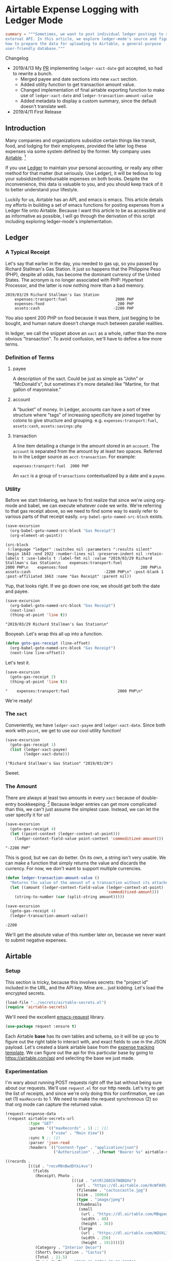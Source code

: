 #+hugo_base_dir: ../
#+hugo_section: posts
#+hugo_auto_set_lastmod: t

#+seq_todo: TODO DRAFT DONE

#+property: header-args :eval never-export

#+author: Levi Tan Ong

* Airtable Expense Logging with Ledger Mode
:PROPERTIES:
:EXPORT_FILE_NAME: expense-logging-with-ledger-mode-and-airtable
:END:

#+begin_src toml :front_matter_extra t
summary = """Sometimes, we want to post individual ledger postings to some
external API. In this article, we explore ledger-mode's source and figure out
how to prepare the data for uploading to Airtable, a general-purpose
user-friendly database."""
#+end_src

#+begin_details
#+begin_summary
Changelog
#+end_summary
- 2019/4/13
  My [[https://github.com/ledger/ledger-mode/pull/168][PR]] implementing ~ledger-xact-date~ got accepted, so had to rewrite a bunch.
  - Merged payee and date sections into new ~xact~ section.
  - Added utility function to get transaction amount value.
  - Changed implementation of final airtable exporting function to make use of
    ~ledger-xact-date~ and ~ledger-transaction-amount-value~
  - Added metadata to display a custom summary, since the default doesn't
    translate well.
- 2019/4/11
  First Release
#+end_details

** Introduction

Many companies and organizations subsidize certain things like transit, food,
and lodging for their employees, provided the latter log these expenses via some
system defined by the former. My company uses [[https://airtable.com][Airtable]]. [fn:airtable]

If you use [[https://www.ledger-cli.org/][Ledger]] to maintain your personal accounting, or really any other
method for that matter (but seriously. Use Ledger), it will be tedious to log
your subsidized/reimbursable expenses on both books. Despite the inconvenience,
this data is valuable to you, and you should keep track of it to better
understand your lifestyle.

Luckily for us, Airtable has an API, and emacs is emacs. This article details my
efforts in building a set of emacs functions for posting expenses from a Ledger
file onto Airtable. Because I want this article to be as accessible and as
informative as possible, I will go through the derivation of this script
including exploring ledger-mode's implementation.

** Ledger

*** A Typical Receipt

Let's say that earlier in the day, you needed to gas up, so you passed by
Richard Stallman's Gas Station. It just so happens that the Philippine Peso
(PHP), despite all odds, has become the dominant currency of the United States.
The acronym is no longer associated with PHP: Hypertext Processor, and the
latter is now nothing more than a bad memory.

#+NAME: Gas Receipt
#+BEGIN_SRC ledger :results silent
2019/03/29 Richard Stallman's Gas Station
    expenses:transport:fuel                     2000 PHP
    expenses:food                                200 PHP
    assets:cash                                -2200 PHP
#+END_SRC

You also spent 200 PHP on food because it was there, just begging to be bought,
and human nature doesn't change much between parallel realities.

In ledger, we call the snippet above an ~xact~ as a whole, rather than the more
obvious "transaction". To avoid confusion, we'll have to define a few more
terms.

*** Definition of Terms

**** payee
A description of the xact. Could be just as simple as "John" or "McDonald's",
but sometimes it's more detailed like "Martine, for that gallon of mayonnaise."

**** account
A "bucket" of money. In Ledger, accounts can have a sort of tree structure where
"tags" of increasing specificity are joined together by colons to give structure
and grouping. e.g. ~expenses:transport:fuel~, ~assets:cash~, ~assets:savings:php~

**** transaction
A line item detailing a change in the amount stored in an ~account~. The
~account~ is separated from the amount by at least two spaces. Referred to in
the Ledger source as ~acct-transaction~. For example:
#+begin_src ledger
expenses:transport:fuel  2000 PHP
#+end_src
An ~xact~ is a group of ~transactions~ contextualized by a date and a ~payee~.

*** Utility

Before we start tinkering, we have to first realize that since we're using
org-mode and babel, we can execute whatever code we write. We're referring to
that gas receipt above, so we need to find some way to easily refer to various
parts of that receipt easily. ~org-babel-goto-named-src-block~ exists.

#+begin_src emacs-lisp :exports both :results pp
(save-excursion
  (org-babel-goto-named-src-block "Gas Receipt")
  (org-element-at-point))
#+end_src

#+RESULTS:
: (src-block
:  (:language "ledger" :switches nil :parameters ":results silent" :begin 1643 :end 1922 :number-lines nil :preserve-indent nil :retain-labels t :use-labels t :label-fmt nil :value "2019/03/29 Richard Stallman's Gas Station\n    expenses:transport:fuel                     2000 PHP\n    expenses:food                                200 PHP\n    assets:cash                                -2200 PHP\n" :post-blank 1 :post-affiliated 1663 :name "Gas Receipt" :parent nil))

Yup, that looks right. If we go down one row, we should get both the date and
payee.

#+begin_src emacs-lisp :exports both :results pp
(save-excursion
  (org-babel-goto-named-src-block "Gas Receipt")
  (next-line)
  (thing-at-point 'line t))
#+end_src

#+RESULTS:
: "2019/03/29 Richard Stallman's Gas Station\n"

Booyeah. Let's wrap this all up into a function.

#+begin_src emacs-lisp :results silent
(defun goto-gas-receipt (line-offset)
  (org-babel-goto-named-src-block "Gas Receipt")
  (next-line line-offset))
#+end_src

Let's test it.

#+begin_src emacs-lisp :exports both :results pp
(save-excursion
  (goto-gas-receipt 2)
  (thing-at-point 'line t))
#+end_src

#+RESULTS:
: "    expenses:transport:fuel                     2000 PHP\n"

We're ready!

*** The ~xact~

Conveniently, we have ~ledger-xact-payee~ and ~ledger-xact-date~. Since both
work with ~point~, we get to use our cool utility function!

#+begin_src emacs-lisp :exports both :results pp
(save-excursion
  (goto-gas-receipt 1)
  (list (ledger-xact-payee)
        (ledger-xact-date)))
#+end_src

#+RESULTS:
: ("Richard Stallman's Gas Station" "2019/03/29")

Sweet.

*** The Amount

There are always at least two amounts in every ~xact~ because of double-entry
bookkeeping. [fn:bookkeeping] Because ledger entries can get more complicated
than this, we can't just assume the simplest case. Instead, we can let the user
specify it for us!

#+begin_src emacs-lisp :exports both :results pp
(save-excursion
  (goto-gas-receipt 4)
  (let ((point-context (ledger-context-at-point)))
    (ledger-context-field-value point-context 'commoditized-amount)))
#+end_src

#+RESULTS:
: "-2200 PHP"

This is good, but we can do better. On its own, a string isn't very usable. We
can make a function that simply returns the value and discards the currency. For
now, we don't want to support multiple currencies.

#+begin_src emacs-lisp :exports both :results pp
(defun ledger-transaction-amount-value ()
  "Returns the value of the amount of a transaction without its attached currency."
  (let ((amount (ledger-context-field-value (ledger-context-at-point)
                                            'commoditized-amount)))
    (string-to-number (car (split-string amount)))))

(save-excursion
  (goto-gas-receipt 4)
  (ledger-transaction-amount-value))
#+end_src

#+RESULTS:
: -2200

We'll get the absolute value of this number later on, because we never want to
submit negative expenses.

** Airtable

*** Setup

This section is tricky, because this involves secrets: the "project id" included
in the URL, and the API key. Mine are... just kidding. Let's load the encrypted
secrets.

#+begin_src emacs-lisp :exports code :results silent
(load-file "../secrets/airtable-secrets.el")
(require 'airtable-secrets)
#+end_src

We'll need the excellent [[https://github.com/tkf/emacs-request][emacs-request]] library.

#+begin_src emacs-lisp :results silent
(use-package request :ensure t)
#+end_src

Each Airtable *base* has its own tables and schema, so it will be up you to
figure out the right table to interact with, and exact fields to use in the JSON
payload. Let's created a blank airtable base from the [[https://airtable.com/templates/hr-and-recruiting/expAJmFL8SkCqfjnj/expense-tracking][expense tracking template]].
We can figure out the api for this particular base by going to
https://airtable.com/api and selecting the base we just made.

*** Experimentation

I'm wary about running POST requests right off the bat without being sure about
our requests. We'll use ~request.el~ for our http needs. Let's try to get the
list of receipts, and since we're only doing this for confirmation, we can set
(1) ~maxRecords~ to 1. We need to make the request synchronous (2) so that org
mode can capture the returned value.

#+begin_src emacs-lisp :async :exports both :results value code
(request-response-data
 (request airtable-secrets-url
          :type "GET"
          :params '(("maxRecords" . 1) ;; (1)
                    ("view" . "Main View"))
          :sync t ;; (2)
          :parser 'json-read
          :headers `(("Content-Type" . "application/json")
                     ("Authorization" . ,(format "Bearer %s" airtable-secrets-auth-token)))))
#+end_src

#+RESULTS:
#+begin_src emacs-lisp
((records .
          [((id . "recvM8nBwdDtki4vo")
            (fields
             (Receipt\ Photo .
                             [((id . "attRl2O8I67NQBQXo")
                               (url . "https://dl.airtable.com/0cWfA9hiTOWP5QfdUNij_cactuscastle.jpg")
                               (filename . "cactuscastle.jpg")
                               (size . 16064)
                               (type . "image/jpeg")
                               (thumbnails
                                (small
                                 (url . "https://dl.airtable.com/MBqpodIaQJWI62Q5t1iq_cactuscastle.jpg")
                                 (width . 48)
                                 (height . 36))
                                (large
                                 (url . "https://dl.airtable.com/WQVXLIuiQTGYIgDoAIxY_cactuscastle.jpg")
                                 (width . 256)
                                 (height . 191))))])
             (Category . "Interior Decor")
             (Short\ Description . "Cactus")
             (Total . 11.5)
             (Date\ &\ Time . "2015-11-06T14:22:00.000Z")
             (Notes . "A cute blue cactus with golden spines, will go great in the dining room.")
             (Who\ Paid\? . "Maritza"))
            (createdTime . "2015-08-03T23:10:03.000Z"))]))
#+end_src

Great, we got a response! Now let's try to POST a new entry. We're setting the
payor as "Quinns" because that's one of two values allowed by the template.

#+begin_src emacs-lisp :async :exports both :results value code
(request-response-data
 (request airtable-secrets-url
          :type "POST"
          :sync t
          :parser 'json-read
          :data (json-encode `(("fields" . (("Short Description" . "Testing")
                                            ("Who Paid?" . "Quinns") ;; (1)
                                            ("Date & Time" . "2019-04-09T14:22:00.000Z")
                                            ("Total" . 10)
                                            ))))
          :headers `(("Content-Type" . "application/json")
                     ("Authorization" . ,(format "Bearer %s" airtable-secrets-auth-token)))
          ))
#+end_src

#+RESULTS:
#+begin_src emacs-lisp
((id . "recFyrCYKAAwjELUr")
 (fields
  (Short\ Description . "Testing")
  (Total . 10)
  (Date\ &\ Time . "2019-04-09T14:22:00.000Z")
  (Who\ Paid\? . "Quinns"))
 (createdTime . "2019-04-09T11:25:12.000Z"))
#+end_src

*** Packaging

We can now create a command to post expenses! Don't forget to make it
~interactive~, so we can invoke it from ~M-x~.

#+begin_src emacs-lisp :async :exports both :results output
(defun ledger-airtable-post-expense ()
  "Post an expense to airtable."
  (interactive)
  (let* ((xact-date (ledger-xact-date))
         (xact-payee (ledger-xact-payee))
         (xact-amount (ledger-transaction-amount-value))
         (amount (abs xact-amount))
         (date (replace-regexp-in-string (regexp-quote "/") "-" xact-date))
         (date-time (format "%sT12:00:00.000Z" date)))
    (request blog--ledger-airtable-secrets-base-url
             :type "POST"
             :sync t
             :parser 'json-read
             :data (json-encode `(("fields" . (
                                               ("Date & Time" . ,date-time)
                                               ("Who Paid?" . "Quinns")
                                               ("Total" . ,amount)
                                               ("Short Description" . ,xact-payee)
                                               ))))
             :headers `(("Content-Type" . "application/json")
                        ("Authorization" . ,(format "Bearer %s" blog--ledger-airtable-secrets-auth-token)))
             :success (cl-function
                       (lambda (&key data &allow-other-keys)
                         (print "Expense Posted!")))
             :error (cl-function
                     (lambda (&key error-thrown &allow-other-keys)
                       (print error-thrown))))))

(save-excursion
  (goto-gas-receipt 4)
  (ledger-airtable-post-expense)
  )
#+end_src

#+RESULTS:
:
: "Expense Posted!"

A quick trip to Airtable tells me that indeed, the entry has been posted. Now
all I have to do is take a picture of the receipt, but that's out of our scope
because the Airtable mobile app makes that easy.

Notice that we have filled up the various callback functions in the ~request~,
because we want this function to run asynchronously.


** Conclusion

By now, you probably realized why I didn't turn this into a library: the
implementation of ~ledger-airtable-post-expense~ is too dependent on the schema
of the Airtable base it wants to talk to. I could factor this out to accept some
function that allows one to build out the ~"fields"~ data structure, but at that
point, we go back to the implementation we came up with here.

That being said, feel free to copy this function and modify it to suit your
needs. Just remember, you do so at your own risk. I am not responsible for you
messing up your whole company's database. ;)

Lastly, you may look at the source for this entire blog [[https://github.com/levitanong/blog/blob/master/org-content/all-posts.org][here]]. Load it up in
emacs. If you have org, babel, etc..., then you can probably hit ~C-c C-c~ and
evaluate the src-blocks. Of course, you'll have to modify the bits with secrets.

** Footnotes
[fn:airtable] My company also uses Airtable for other administrative tasks like
tracking leaves of absence and many other things. We've mostly switched over to
[[https://www.notion.so][Notion]] because it performs better as a knowledge base, but unfortnately Notion
doesn't have an API.
[fn:bookkeeping] An ancient technique that Ledger is all about. This [[https://martin.kleppmann.com/2011/03/07/accounting-for-computer-scientists.html][article]]
greatly helped me understand this thing.


* TODO Parsing Credit Card Statements
:PROPERTIES:
:EXPORT_FILE_NAME: parsing-credit-card-statements
:END:

** Converting PDF to text

We need `pdftotext`, but it seems to have been deprecated. Let's use poppler
because it's an updated version of xpdf, which itself contains pdftotext.

#+begin_src sh :eval never
brew install poppler
#+end_src

#+begin_src emacs-lisp :results silent
(setq pdf-path "~/Downloads/statement.pdf"
      txt-path "~/Downloads/statement.txt")
#+end_src

#+begin_src emacs-lisp :results silent
(defun line-beginning-position-of-position (position)
  "Awkwardly named, I know. Returns what would be the start position
of the line containing `position`."
  (save-excursion
    (goto-char position)
    (line-beginning-position)))
#+end_src

#+begin_src emacs-lisp
(setq statement-string
      (shell-command-to-string
       (format "pdftotext -f 2 -layout %s %s && cat %s"
               pdf-path
               txt-path
               txt-path)))

(with-temp-buffer
  (insert statement-string)
  (goto-char (point-min))
  (buffer-substring (re-search-forward "Date[ \t]+Date")
                    (re-search-forward "We find ways"))
  (buffer-substring (re-search-forward "Date[ \t]+Date")
                    (re-search-forward "We find ways.*+Page [1-9] of [1-9]"))
  ;; (goto-char (point-min))
  ;; (let ((dates (split-string
  ;;               (buffer-substring-no-properties
  ;;                (search-forward "Post\nDate\n")
  ;;                (line-beginning-position-of-position
  ;;                 (search-forward "We find ways")))
  ;;               "\n")))
  ;;   (seq-partition dates (/ (length dates) 2)))
  )
  #+end_src

#+RESULTS:
:
:
:                                                                     SUB TOTAL                                                                                       45,603.72
:                                                                     TOTAL                                                                                           45,603.72
:
:
:
:
: We find ways ®                                                                                                                                                  Page 3 of 3

* TODO Tmux
- https://www.hamvocke.com/blog/a-guide-to-customizing-your-tmux-conf/
- https://gist.github.com/henrik/1967800
- https://github.com/hlissner/emacs-doom-themes/blob/master/themes/doom-one-theme.el
* TODO Github and Gitlab READMEs in Org Mode
:PROPERTIES:
:EXPORT_FILE_NAME: github-readmes-in-org-mode
:EXPORT_DATE: 2019-3-31
:END:
** Introduction
It goes without saying that READMEs are pretty important. They describe the
project you've made, provide instructions on how to build/run/deploy/use it,
etc... Fortunately, both github and gitlab support READMEs in org.
Unfortunately, org support can get a little funky. The lingua franca of writing
in the web is markdown, and it shows. I am stubborn though, and I will use org
because org is better. This article is a collection of gotchas and bits of
helpful information in getting your README.org to come out right. I expect this
to become a living document that I will update from time to time as the
environment changes. I hope one day for this article to become unnecessary.

** Image Links
Status badges that tell you if your CI has passed, or how good your test
coverage is, are really just images that link to some external URL showing more
details. Of course, places like clojars provide convenient snippets for creating
these things in markdown and nothing else.

#+CAPTION: Is my resentment obvious?
#+NAME: fig:injustice
[[/images/clojars-version-badge.png]]

#+begin_src markdown :exports both :results code
[![Clojars Project](https://img.shields.io/clojars/v/com.levitanong/periods.svg)](https://clojars.org/com.levitanong/periods)
#+end_src

#+RESULTS:
#+begin_src markdown
<p><a href="https://clojars.org/com.levitanong/periods"><img src="https://img.shields.io/clojars/v/com.levitanong/periods.svg" alt="Clojars Project" title="" /></a></p>
#+end_src

In orgmode, it's actually easier. According to the Org [[https://orgmode.org/manual/External-links.html][documentation]],

#+begin_quote
If the description is a file name or URL that points to an image, HTML export
(see HTML export) will inline the image as a clickable button. If there is no
description at all and the link points to an image, that image will be inlined
into the exported HTML file.
#+end_quote

#+begin_src org :exports both :results raw
[[https://clojars.org/com.levitanong/periods][https://img.shields.io/clojars/v/com.levitanong/periods.svg]]
#+end_src

#+RESULTS:
[[https://clojars.org/com.levitanong/periods][https://img.shields.io/clojars/v/com.levitanong/periods.svg]]

# [[https://clojars.org/com.levitanong/periods][https://img.shields.io/clojars/v/com.levitanong/periods.svg]]
** Source Blocks
Chances are, if you're writing a github/gitlab README, you should be showing
some code, whether it's to demonstrate your API, be it shell, language, or REST.
If you're showing code, you might as well actually evaluate that code and show
the result. [[https://orgmode.org/worg/org-contrib/babel/][Org Babel]]  has your back.


** code block evaluation
*** results being funky
https://orgmode.org/manual/results.html
*** When dealing with emacs-request, need to use sync.
*** multiline headers for readability
https://orgmode.org/manual/Using-Header-Arguments.html
*** results not showing on github
https://github.com/wallyqs/org-ruby/issues/62

** Troubleshooting
If something goes wrong, and your org mode file isn't being rendered the way you
expect, chances are it's due to the parser. The same would be true with
markdown. After all, something converts them to html.

It just so happens that github and gitlab both use the same parser for rendering
org mode files: https://github.com/wallyqs/org-ruby.



* TODO Fish et al
:PROPERTIES:
:EXPORT_FILE_NAME: fish-et-al
:EXPORT_DATE: 2019-3-31
:END:
** clojars and credentials
** git crypt

* TODO Document trying PHP out, maybe compare with lisp
* Footnotes
* COMMENT Local Variables                          :ARCHIVE:
# Local Variables:
# eval: (org-hugo-auto-export-mode)
# End:
